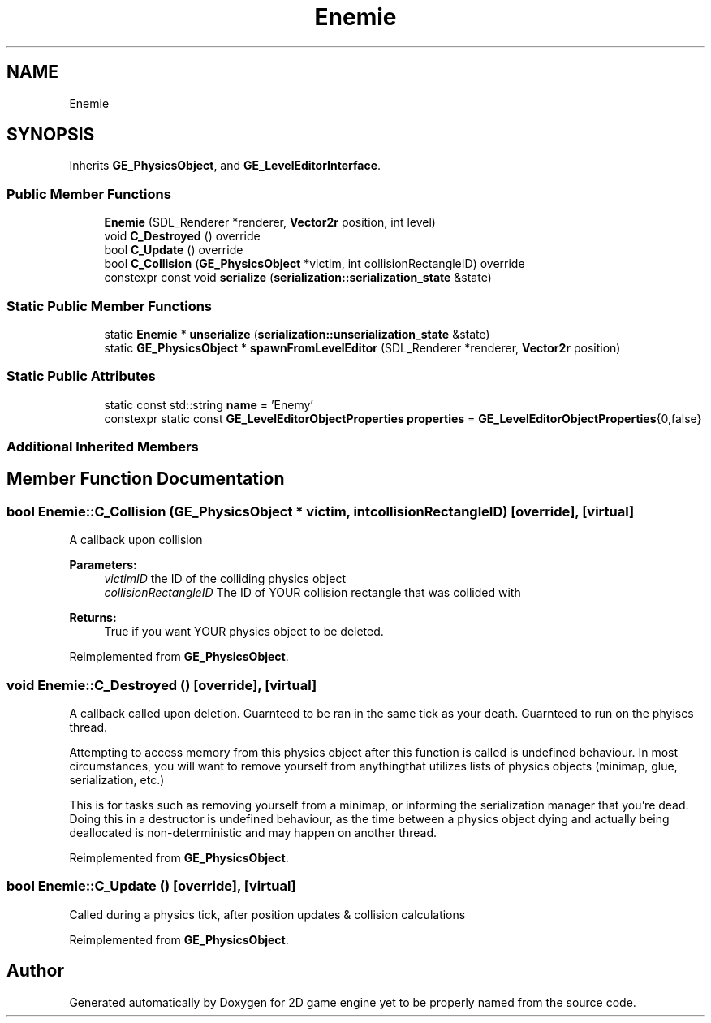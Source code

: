 .TH "Enemie" 3 "Fri May 18 2018" "Version 0.1" "2D game engine yet to be properly named" \" -*- nroff -*-
.ad l
.nh
.SH NAME
Enemie
.SH SYNOPSIS
.br
.PP
.PP
Inherits \fBGE_PhysicsObject\fP, and \fBGE_LevelEditorInterface\fP\&.
.SS "Public Member Functions"

.in +1c
.ti -1c
.RI "\fBEnemie\fP (SDL_Renderer *renderer, \fBVector2r\fP position, int level)"
.br
.ti -1c
.RI "void \fBC_Destroyed\fP () override"
.br
.ti -1c
.RI "bool \fBC_Update\fP () override"
.br
.ti -1c
.RI "bool \fBC_Collision\fP (\fBGE_PhysicsObject\fP *victim, int collisionRectangleID) override"
.br
.ti -1c
.RI "constexpr const void \fBserialize\fP (\fBserialization::serialization_state\fP &state)"
.br
.in -1c
.SS "Static Public Member Functions"

.in +1c
.ti -1c
.RI "static \fBEnemie\fP * \fBunserialize\fP (\fBserialization::unserialization_state\fP &state)"
.br
.ti -1c
.RI "static \fBGE_PhysicsObject\fP * \fBspawnFromLevelEditor\fP (SDL_Renderer *renderer, \fBVector2r\fP position)"
.br
.in -1c
.SS "Static Public Attributes"

.in +1c
.ti -1c
.RI "static const std::string \fBname\fP = 'Enemy'"
.br
.ti -1c
.RI "constexpr static const \fBGE_LevelEditorObjectProperties\fP \fBproperties\fP = \fBGE_LevelEditorObjectProperties\fP{0,false}"
.br
.in -1c
.SS "Additional Inherited Members"
.SH "Member Function Documentation"
.PP 
.SS "bool Enemie::C_Collision (\fBGE_PhysicsObject\fP * victim, int collisionRectangleID)\fC [override]\fP, \fC [virtual]\fP"
A callback upon collision 
.PP
\fBParameters:\fP
.RS 4
\fIvictimID\fP the ID of the colliding physics object 
.br
\fIcollisionRectangleID\fP The ID of YOUR collision rectangle that was collided with 
.RE
.PP
\fBReturns:\fP
.RS 4
True if you want YOUR physics object to be deleted\&. 
.RE
.PP

.PP
Reimplemented from \fBGE_PhysicsObject\fP\&.
.SS "void Enemie::C_Destroyed ()\fC [override]\fP, \fC [virtual]\fP"
A callback called upon deletion\&. Guarnteed to be ran in the same tick as your death\&. Guarnteed to run on the phyiscs thread\&.
.PP
Attempting to access memory from this physics object after this function is called is undefined behaviour\&. In most circumstances, you will want to remove yourself from anythingthat utilizes lists of physics objects (minimap, glue, serialization, etc\&.)
.PP
This is for tasks such as removing yourself from a minimap, or informing the serialization manager that you're dead\&. Doing this in a destructor is undefined behaviour, as the time between a physics object dying and actually being deallocated is non-deterministic and may happen on another thread\&. 
.PP
Reimplemented from \fBGE_PhysicsObject\fP\&.
.SS "bool Enemie::C_Update ()\fC [override]\fP, \fC [virtual]\fP"
Called during a physics tick, after position updates & collision calculations 
.PP
Reimplemented from \fBGE_PhysicsObject\fP\&.

.SH "Author"
.PP 
Generated automatically by Doxygen for 2D game engine yet to be properly named from the source code\&.
